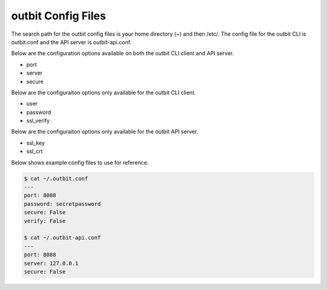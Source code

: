 outbit Config Files
==================

The search path for the outbit config files is your home directory (~) and then /etc/.  The config file for the outbit CLI is outbit.conf and the API server is outbit-api.conf.

Below are the configuration options available on both the outbit CLI client and API server.

- port
- server
- secure

Below are the configuraiton options only available for the outbit CLI client.

- user
- password
- ssl_verify 

Below are the configuraiton options only available for the outbit API server.

- ssl_key
- ssl_crt

Below shows example config files to use for reference.

.. sourcecode:: bash

    $ cat ~/.outbit.conf
    ---
    port: 8088
    password: secretpassword
    secure: False
    verify: False

    $ cat ~/.outbit-api.conf
    ---
    port: 8088
    server: 127.0.0.1
    secure: False
